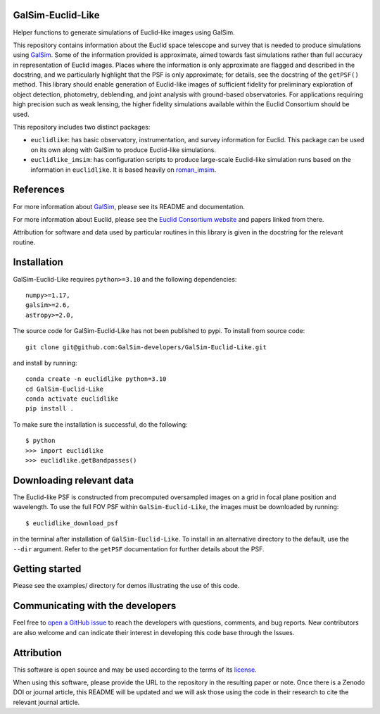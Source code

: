 GalSim-Euclid-Like
==================

Helper functions to generate simulations of Euclid-like images using GalSim.

This repository contains information about the Euclid space telescope and survey that is needed to
produce simulations using `GalSim <https://github.com/GalSim-developers/GalSim>`_.  Some of the
information provided is approximate, aimed towards fast simulations rather than full accuracy in
representation of Euclid images.  Places where the information is only approximate are flagged and
described in the docstring, and we particularly highlight that the PSF is only approximate;
for details, see the docstring of the ``getPSF()`` method.  This library should enable generation of
Euclid-like images of sufficient fidelity for preliminary exploration of object detection,
photometry, deblending, and joint analysis with ground-based observatories.  For
applications requiring high precision such as weak lensing, the higher fidelity simulations
available within the Euclid Consortium should be used.

This repository includes two distinct packages:

* ``euclidlike``: has basic observatory, instrumentation, and survey information for Euclid.
  This package can be used on its own along with GalSim to produce Euclid-like simulations.

* ``euclidlike_imsim``: has configuration scripts to produce large-scale Euclid-like simulation runs
  based on the information in ``euclidlike``. It is based heavily on `roman_imsim <https://github.com/matroxel/roman_imsim>`_.


References
==================

For more information about `GalSim <https://github.com/GalSim-developers/GalSim>`_, please see its README and documentation.

For more information about Euclid, please see the `Euclid Consortium website <https://www.euclid-ec.org/>`_ and papers linked from there.

Attribution for software and data used by particular routines in this library is given in the docstring for the relevant routine.

Installation
==================

GalSim-Euclid-Like requires ``python>=3.10`` and the following dependencies::

    numpy>=1.17,
    galsim>=2.6,
    astropy>=2.0,

                                                                              
The source code for GalSim-Euclid-Like has not been published to pypi. To install from source code::

    git clone git@github.com:GalSim-developers/GalSim-Euclid-Like.git

and install by running::

    conda create -n euclidlike python=3.10
    cd GalSim-Euclid-Like
    conda activate euclidlike
    pip install .

To make sure the installation is successful, do the following::

    $ python
    >>> import euclidlike
    >>> euclidlike.getBandpasses()

Downloading relevant data
==================                                                                              
The Euclid-like PSF is constructed from precomputed oversampled images on a grid in focal plane position and wavelength. To use the full FOV PSF within ``GalSim-Euclid-Like``, the images must be downloaded by running::

    $ euclidlike_download_psf

in the terminal after installation of ``GalSim-Euclid-Like``. To install in an alternative directory to the default, use the ``--dir`` argument. Refer to the ``getPSF`` documentation for further details about the PSF. 

Getting started
==================                                                                             

Please see the examples/ directory for demos illustrating the use of this code.

Communicating with the developers
==================
Feel free to `open a GitHub issue <https://github.com/GalSim-developers/GalSim-Euclid-Like/issues>`_ to reach the developers with questions, comments, and bug reports.  New contributors are also welcome and can indicate their interest in developing this code base through the Issues.

Attribution
==================                                   

This software is open source and may be used according to the terms of its `license <LICENSE>`_.

When using this software, please provide the URL to the repository in the resulting paper or note.  Once there is a Zenodo DOI or journal article, this README will be updated and we will ask those using the code in their research to cite the relevant journal article.

